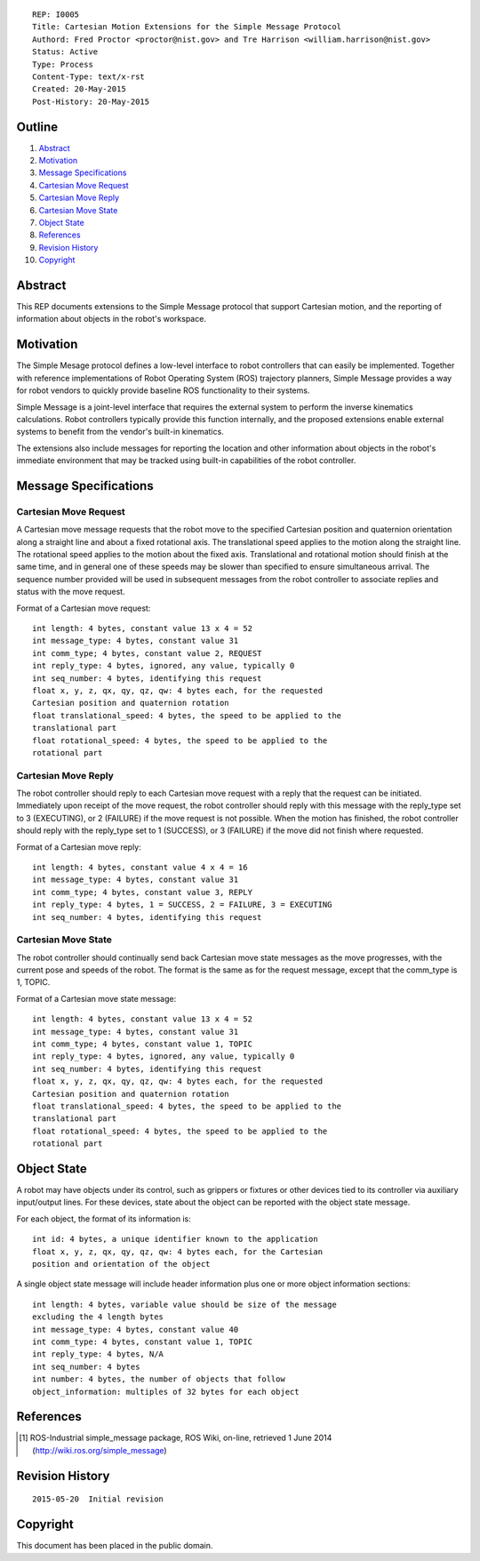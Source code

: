 ::

   REP: I0005
   Title: Cartesian Motion Extensions for the Simple Message Protocol
   Authord: Fred Proctor <proctor@nist.gov> and Tre Harrison <william.harrison@nist.gov>
   Status: Active
   Type: Process
   Content-Type: text/x-rst
   Created: 20-May-2015
   Post-History: 20-May-2015

Outline
=======

#. Abstract_
#. Motivation_
#. `Message Specifications`_
#. `Cartesian Move Request`_
#. `Cartesian Move Reply`_
#. `Cartesian Move State`_
#. `Object State`_
#. References_
#. `Revision History`_
#. Copyright_

Abstract
========

This REP documents extensions to the Simple Message protocol
that support Cartesian motion, and the reporting of information about
objects in the robot's workspace.

Motivation
==========

The Simple Mesage protocol defines a low-level interface to robot
controllers that can easily be implemented. Together with reference
implementations of Robot Operating System (ROS) trajectory planners,
Simple Message provides a way for robot vendors to quickly provide
baseline ROS functionality to their systems. 

Simple Message is a joint-level interface that requires the external
system to perform the inverse kinematics calculations. Robot
controllers typically provide this function internally, and the
proposed extensions enable external systems to benefit from the
vendor's built-in kinematics. 

The extensions also include messages for reporting the location and
other information about objects in the robot's immediate environment
that may be tracked using built-in capabilities of the robot
controller. 

Message Specifications
======================

Cartesian Move Request
----------------------
A Cartesian move message requests that the robot move to the specified
Cartesian position and quaternion orientation along a straight line
and about a fixed rotational axis. The translational speed applies to
the motion along the straight line. The rotational speed applies to
the motion about the fixed axis. Translational and rotational motion
should finish at the same time, and in general one of these speeds may
be slower than specified to ensure simultaneous arrival. The sequence
number provided will be used in subsequent messages from the robot
controller to associate replies and status with the move request.

Format of a Cartesian move request::

  int length: 4 bytes, constant value 13 x 4 = 52
  int message_type: 4 bytes, constant value 31
  int comm_type; 4 bytes, constant value 2, REQUEST
  int reply_type: 4 bytes, ignored, any value, typically 0
  int seq_number: 4 bytes, identifying this request
  float x, y, z, qx, qy, qz, qw: 4 bytes each, for the requested
  Cartesian position and quaternion rotation
  float translational_speed: 4 bytes, the speed to be applied to the
  translational part
  float rotational_speed: 4 bytes, the speed to be applied to the
  rotational part

Cartesian Move Reply
--------------------
The robot controller should reply to each Cartesian move request with
a reply that the request can be initiated. Immediately upon receipt of
the move request, the robot controller should reply with this message
with the reply_type set to 3 (EXECUTING), or 2 (FAILURE) if
the move request is not possible. When the motion has finished, the
robot controller should reply with the reply_type set to 1 (SUCCESS),
or 3 (FAILURE) if the move did not finish where requested.

Format of a Cartesian move reply::

  int length: 4 bytes, constant value 4 x 4 = 16
  int message_type: 4 bytes, constant value 31
  int comm_type; 4 bytes, constant value 3, REPLY
  int reply_type: 4 bytes, 1 = SUCCESS, 2 = FAILURE, 3 = EXECUTING
  int seq_number: 4 bytes, identifying this request

Cartesian Move State
---------------------
The robot controller should continually send back Cartesian move state
messages as the move progresses, with the current pose and speeds of
the robot. The format is the same as for the request message, except
that the comm_type is 1, TOPIC. 

Format of a Cartesian move state message::

  int length: 4 bytes, constant value 13 x 4 = 52
  int message_type: 4 bytes, constant value 31
  int comm_type; 4 bytes, constant value 1, TOPIC
  int reply_type: 4 bytes, ignored, any value, typically 0
  int seq_number: 4 bytes, identifying this request
  float x, y, z, qx, qy, qz, qw: 4 bytes each, for the requested
  Cartesian position and quaternion rotation
  float translational_speed: 4 bytes, the speed to be applied to the
  translational part
  float rotational_speed: 4 bytes, the speed to be applied to the
  rotational part

Object State
============
A robot may have objects under its control, such as grippers or
fixtures or other devices tied to its controller via auxiliary
input/output lines. For these devices, state about the object can be
reported with the object state message.

For each object, the format of its information is::

  int id: 4 bytes, a unique identifier known to the application
  float x, y, z, qx, qy, qz, qw: 4 bytes each, for the Cartesian
  position and orientation of the object

A single object state message will include header information plus one
or more object information sections::
 
  int length: 4 bytes, variable value should be size of the message
  excluding the 4 length bytes
  int message_type: 4 bytes, constant value 40
  int comm_type: 4 bytes, constant value 1, TOPIC
  int reply_type: 4 bytes, N/A
  int seq_number: 4 bytes
  int number: 4 bytes, the number of objects that follow
  object_information: multiples of 32 bytes for each object

References
==========

.. [#simple_message] ROS-Industrial simple_message package, ROS Wiki, on-line, retrieved 1 June 2014
   (http://wiki.ros.org/simple_message)


Revision History
================

::

  2015-05-20  Initial revision


Copyright
=========

This document has been placed in the public domain.
